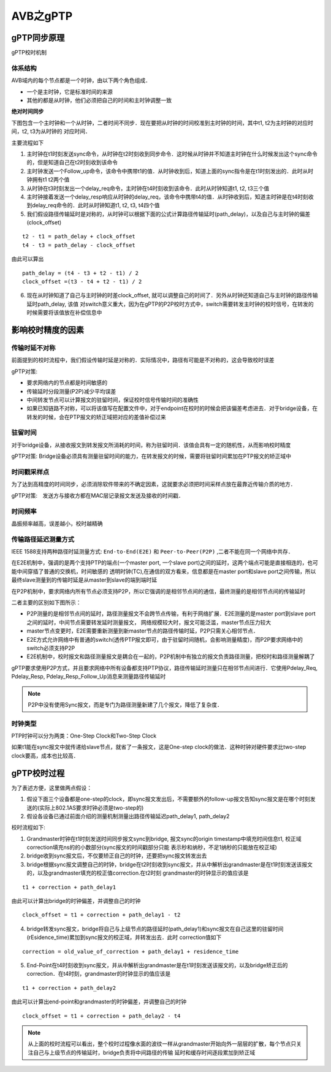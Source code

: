 AVB之gPTP
==============

gPTP同步原理
--------------

gPTP校时机制

.. image::
    res/gPTP_topo.image

体系结构
^^^^^^^^^^^

AVB域内的每个节点都是一个时钟，由以下两个角色组成．

- 一个是主时钟，它是标准时间的来源

- 其他的都是从时钟，他们必须把自己的时间和主时钟调整一致


**绝对时间同步**


下图包含一个主时钟和一个从时钟，二者时间不同步．现在要把从时钟的时间校准到主时钟的时间，其中t1, t2为主时钟的对应时间，t2, t3为从时钟的
对应时间．

.. image::
    res/time_sync.image

主要流程如下

1. 主时钟在t1时刻发送sync命令，从时钟在t2时刻收到同步命令．这时候从时钟并不知道主时钟在什么时候发出这个sync命令的，但是知道自己在t2时刻收到该命令

2. 主时钟发送一个Follow_up命令，该命令中携带t1的值．从时钟收到后，知道上面的sync指令是在t1时刻发出的．此时从时钟拥有t1 t2两个值

3. 从时钟在t3时刻发出一个delay_req命令，主时钟在t4时刻收到该命令．此时从时钟知道t1, t2, t3三个值

4. 主时钟接着发送一个delay_resp响应从时钟的delay_req，该命令中携带t4的值．从时钟收到后，知道主时钟是在t4时刻收到delay_req命令的．此时从时钟知道t1, t2, t3, t4四个值

5. 我们假设路径传输延时是对称的，从时钟可以根据下面的公式计算路径传输延时(path_delay)，以及自己与主时钟的偏差(clock_offset)

::

    t2 - t1 = path_delay + clock_offset
    t4 - t3 = path_delay - clock_offset

由此可以算出

::

    path_delay = (t4 - t3 + t2 - t1) / 2
    clock_offset =(t3 - t4 + t2 - t1) / 2

6. 现在从时钟知道了自己与主时钟的时差clock_offset, 就可以调整自己的时间了．另外从时钟还知道自己与主时钟的路径传输延时path_delay, 该值
   对switch意义重大，因为在gPTP的P2P校时方式中，switch需要转发主时钟的校时信号，在转发的时候需要将该值放在补偿信息中


影响校时精度的因素
--------------------

传输时延不对称
^^^^^^^^^^^^^^^

前面提到的校时流程中，我们假设传输时延是对称的．实际情况中，路径有可能是不对称的，这会导致校时误差

gPTP对策:
    
- 要求网络内的节点都是时间敏感的

- 传输延时分段测量(P2P)减少平均误差

- 中间转发节点可以计算报文的驻留时间，保证校时信号传输时间的准确性

- 如果已知链路不对称，可以将该值写在配置文件中，对于endpoint在校时的时候会把该偏差考虑进去．对于bridge设备，在转发的时候，会在PTP报文的矫正域把对应的差值补偿过来

驻留时间
^^^^^^^^^

对于bridge设备，从接收报文到转发报文所消耗的时间，称为驻留时间．该值会具有一定的随机性，从而影响校时精度

gPTP对策: Bridge设备必须具有测量驻留时间的能力，在转发报文的时候，需要将驻留时间累加在PTP报文的矫正域中

时间戳采样点
^^^^^^^^^^^^^

为了达到高精度的时间同步，必须消除软件带来的不确定因素，这就要求必须把时间采样点放在最靠近传输介质的地方．

gPTP对策:　发送方与接收方都在MAC层记录报文发送及接收的时间戳．

时间频率
^^^^^^^^^


晶振频率越高，误差越小，校时越精确


传输路径延迟测量方式
^^^^^^^^^^^^^^^^^^^^^^

IEEE 1588支持两种路径时延测量方式: ``End-to-End(E2E)`` 和 ``Peer-to-Peer(P2P)`` ,二者不能在同一个网络中共存．

在E2E机制中，强调的是两个支持PTP的端点(一个master port, 一个slave port)之间的延时，这两个端点可能是直接相连的，也可能中间穿插了普通的交换机，时间敏感的
透明时钟(TC),在通信的双方看来，信息都是在master port和slave port之间传输，所以最终slave测量到的传输时延是从master到slave的端到端时延

在P2P机制中，要求网络内所有节点必须支持P2P，所以它强调的是相邻节点间的通信，最终测量的是相邻节点间的传输延时

二者主要的区别如下图所示：

- P2P测量的是相邻节点间的延时，路径测量报文不会跨节点传输，有利于网络扩展．E2E测量的是master port到slave port之间的延时，中间节点需要转发延时测量报文，
  网络规模较大时，报文可能泛滥，master节点压力较大

- master节点变更时，E2E需要重新测量到新master节点的路径传输时延，P2P只需关心相邻节点．

- E2E方式允许网络中有普通的switch(透传PTP报文即可，由于驻留时间随机，会影响测量精度)，而P2P要求网络中的switch必须支持P2P

- E2E机制中，校时报文和路径测量报文是耦合在一起的，P2P机制中有独立的报文负责路径测量，把校时和路径测量解耦了

.. image::
    res/E2E_P2P.image

gPTP要求使用P2P方式，并且要求网络中所有设备都支持PTP协议，路径传输延时测量只在相邻节点间进行．它使用Pdelay_Req, Pdelay_Resp, Pdelay_Resp_Follow_Up消息来测量路径传输延时


.. note::
    P2P中没有使用Sync报文，而是专门为路径测量新建了几个报文，降低了复杂度．


.. image::
    res/P2P_Sync.image


时钟类型
^^^^^^^^^^

PTP时钟可以分为两类：One-Step Clock和Two-Step Clock

.. image::
    res/clock_type.image


如果t1能在sync报文中就传递给slave节点，就省了一条报文，这是One-step clock的做法．这种时钟对硬件要求比two-step clock要高，成本也比较高．


gPTP校时过程
--------------

为了表述方便，这里做两点假设：

1. 假设下面三个设备都是one-step的clock，即sync报文发出后，不需要额外的follow-up报文告知sync报文是在哪个时刻发送的(实际上802.1AS要求时钟必须是two-step的)

2. 假设各设备已通过前面介绍的测量机制测量出路径传输延迟path_delay1, path_delay2

.. image::  
    res/time_sync_process.image


校时流程如下:

1. Grandmaster时钟在t1时刻发送时间同步报文sync到bridge, 报文sync的origin timestamp中填充时间信息t1,  校正域correction填充ns的的小数部分(sync报文的时间戳部分只能
   表示秒和纳秒，不足1纳秒的只能放在校正域)

2. bridge收到sync报文后，不仅要矫正自己的时钟，还要把sync报文转发出去

3. bridge根据sync报文调整自己的时钟，bridge在t2时刻收到sync报文，并从中解析出grandmaster是在t1时刻发送该报文的，以及grandmaster填充的校正值correction.在t2时刻
   grandmaster的时钟显示的值应该是

::

    t1 + correction + path_delay1

由此可以计算出bridge的时钟偏差，并调整自己的时钟

::

    clock_offset = t1 + correction + path_delay1 - t2


4. bridge转发sync报文，bridge将自己与上级节点的路径延时(path_delay1)和sync报文在自己这里的驻留时间(rEsidence_time)累加到sync报文的校正域，并转发出去．此时
   correction值如下

::

    correction = old_value_of_correction + path_delay1 + residence_time


5. End-Point在t4时刻收到sync报文，并从中解析出grandmaster是在t1时刻发送该报文的，以及bridge矫正后的correction．在t4时刻，grandmaster的时钟显示的值应该是

::

    t1 + correction + path_delay2

由此可以计算出end-point和grandmaster的时钟偏差，并调整自己的时钟

::

    clock_offset = t1 + correction + path_delay2 - t4


.. note::
    从上面的校时流程可以看出，整个校时过程像水面的波纹一样从grandmaster开始向外一层层的扩散，每个节点只关注自己与上级节点的传输延时，bridge负责将中间路径的传输
    延时和缓存时间逐段累加到矫正域

